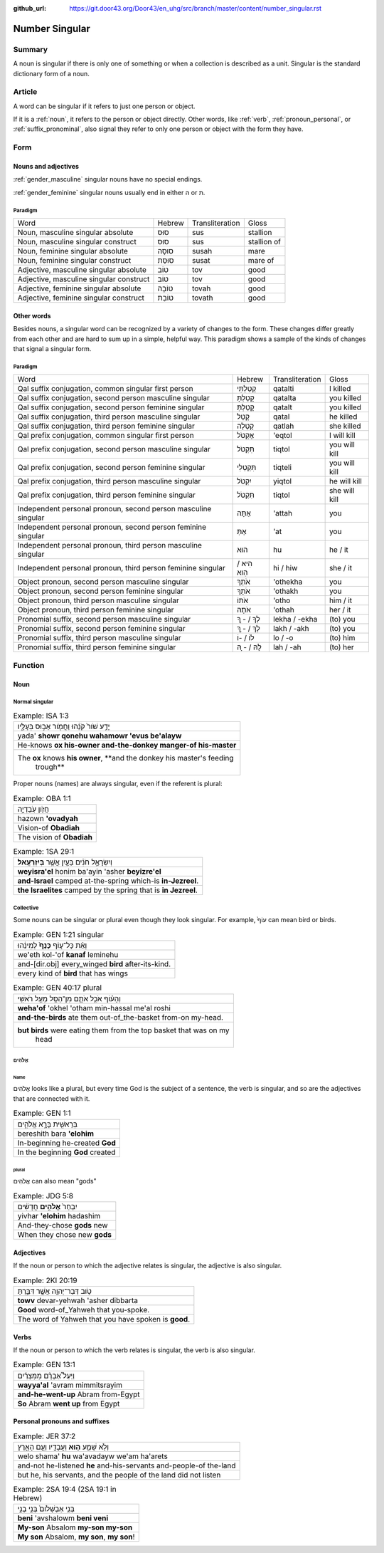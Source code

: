 :github_url: https://git.door43.org/Door43/en_uhg/src/branch/master/content/number_singular.rst

.. _number_singular:

Number Singular
===============

Summary
-------

A noun is singular if there is only one of something or when a
collection is described as a unit. Singular is the standard dictionary
form of a noun.

Article
-------

A word can be singular if it refers to just one person or object.

If it is a
:ref:`noun`,
it refers to the person or object directly. Other words, like
:ref:`verb`,
:ref:`pronoun_personal`,
or :ref:`suffix_pronominal`,
also signal they refer to only one person or object with the form they
have.

Form
----

Nouns and adjectives
~~~~~~~~~~~~~~~~~~~~

:ref:`gender_masculine`
singular nouns have no special endings.

:ref:`gender_feminine`
singular nouns usually end in either ה or ת.

Paradigm
^^^^^^^^

.. csv-table::

  Word,Hebrew,Transliteration,Gloss
  "Noun, masculine singular absolute",סוּס,sus,stallion
  "Noun, masculine singular construct",סוּס,sus,stallion of
  "Noun, feminine singular absolute",סוּסָה,susah,mare
  "Noun, feminine singular construct",סוּסַת,susat,mare of
  "Adjective, masculine singular absolute",טוֹב,tov,good
  "Adjective, masculine singular construct",טוֹב,tov,good
  "Adjective, feminine singular absolute",טוֹבָה,tovah,good
  "Adjective, feminine singular construct",טוֹבַת,tovath,good

Other words
~~~~~~~~~~~

Besides nouns, a singular word can be recognized by a variety of changes
to the form. These changes differ greatly from each other and are hard
to sum up in a simple, helpful way. This paradigm shows a sample of the
kinds of changes that signal a singular form.

Paradigm
^^^^^^^^

.. csv-table::

  Word,Hebrew,Transliteration,Gloss
  "Qal suffix conjugation, common singular first person",קָטַלְתִּי,qatalti,I killed
  "Qal suffix conjugation, second person masculine singular",קָטַלְתָּ,qatalta,you killed
  "Qal suffix conjugation, second person feminine singular",קָטַלְתְּ,qatalt,you killed
  "Qal suffix conjugation, third person masculine singular",קָטַל,qatal,he killed
  "Qal suffix conjugation, third person feminine singular",קָטְלָה,qatlah,she killed
  "Qal prefix conjugation, common singular first person",אֶקְטֹל,'eqtol,I will kill
  "Qal prefix conjugation, second person masculine singular",תִּקְטֹל,tiqtol,you will kill
  "Qal prefix conjugation, second person feminine singular",תִּקְטְלִי,tiqteli,you will kill
  "Qal prefix conjugation, third person masculine singular",יִקְטֹל,yiqtol,he will kill
  "Qal prefix conjugation, third person feminine singular",תִּקְטֹל,tiqtol,she will kill
  "Independent personal pronoun, second person masculine singular",אַתָּה,'attah,you
  "Independent personal pronoun, second person feminine singular",אַתְּ,'at,you
  "Independent personal pronoun, third person masculine singular",הוּא,hu,he / it
  "Independent personal pronoun, third person feminine singular",הִיא / הִוא,hi / hiw,she / it
  "Object pronoun, second person masculine singular",אֹתְךָ,'othekha,you
  "Object pronoun, second person feminine singular",אֹתָךְ,'othakh,you
  "Object pronoun, third person masculine singular",אֹתוֹ,'otho,him / it
  "Object pronoun, third person feminine singular",אֹתָהּ,'othah,her / it
  "Pronomial suffix, second person masculine singular",לְךָ / - ְךָ,lekha / -ekha,(to) you
  "Pronomial suffix, second person feminine singular",לָךְ / - ָךְ,lakh / -akh,(to) you
  "Pronomial suffix, third person masculine singular",לוֹ / -וֹ,lo / -o,(to) him
  "Pronomial suffix, third person feminine singular",לָהּ / - ָהּ,lah / -ah,(to) her

Function
--------

Noun
~~~~

Normal singular
^^^^^^^^^^^^^^^

.. csv-table:: Example: ISA 1:3

  יָדַ֥ע שֹׁור֙ קֹנֵ֔הוּ וַחֲמֹ֖ור אֵב֣וּס בְּעָלָ֑יו
  yada' **showr qonehu wahamowr 'evus be'alayw**
  He-knows **ox his-owner and-the-donkey manger-of his-master**
  "The **ox** knows **his owner**, **and the donkey his master's feeding
     trough**"

Proper nouns (names) are always singular, even if the referent is
plural:

.. csv-table:: Example: OBA 1:1

  חֲזֹ֖ון עֹֽבַדְיָ֑ה
  hazown **'ovadyah**
  Vision-of **Obadiah**
  The vision of **Obadiah**

.. csv-table:: Example: 1SA 29:1

  וְיִשְׂרָאֵ֣ל חֹנִ֔ים בַּעַ֖יִן אֲשֶׁ֥ר **בְּיִזְרְעֶֽאל**\ ׃
  **weyisra'el** honim ba'ayin 'asher **beyizre'el**
  **and-Israel** camped at-the-spring which-is **in-Jezreel**.
  **the Israelites** camped by the spring that is **in Jezreel**.

Collective
^^^^^^^^^^

Some nouns can be singular or plural even though they look singular. For
example, עוֹף֙ can mean bird or birds.

.. csv-table:: Example: GEN 1:21 singular

  וְאֵ֨ת כָּל־ע֤וֹף **כָּנָף֙** לְמִינֵ֔הוּ
  we'eth kol-'of **kanaf** leminehu
  and-[dir.obj] every\_winged **bird** after-its-kind.
  every kind of **bird** that has wings

.. csv-table:: Example: GEN 40:17 plural

  וְהָע֗וֹף אֹכֵ֥ל אֹתָ֛ם מִן־הַסַּ֖ל מֵעַ֥ל רֹאשִֽׁי
  **weha'of** 'okhel 'otham min-hassal me'al roshi
  **and-the-birds** ate them out-of\_the-basket from-on my-head.
  "**but birds** were eating them from the top basket that was on my
     head"

אֱלֹהִים
^^^^^^^^

Name
''''

אֱלֹהִים looks like a plural, but every time God is the subject of a
sentence, the verb is singular, and so are the adjectives that are
connected with it.

.. csv-table:: Example: GEN 1:1

  בְּרֵאשִׁ֖ית בָּרָ֣א אֱלֹהִ֑ים
  bereshith bara **'elohim**
  In-beginning he-created **God**
  In the beginning **God** created

plural
''''''

אֱלֹהִים can also mean "gods"

.. csv-table:: Example: JDG 5:8

  יִבְחַר֙ **אֱלֹהִ֣ים** חֲדָשִׁ֔ים
  yivhar **'elohim** hadashim
  And-they-chose **gods** new
  When they chose new **gods**

Adjectives
~~~~~~~~~~

If the noun or person to which the adjective relates is singular, the
adjective is also singular.

.. csv-table:: Example: 2KI 20:19

  טֹ֥וב דְּבַר־יְהוָ֖ה אֲשֶׁ֣ר דִּבַּ֑רְתָּ
  **towv** devar-yehwah 'asher dibbarta
  **Good** word-of\_Yahweh that you-spoke.
  The word of Yahweh that you have spoken is **good**.

Verbs
~~~~~

If the noun or person to which the verb relates is singular, the verb is
also singular.

.. csv-table:: Example: GEN 13:1

  וַיַּעַל֩ אַבְרָ֨ם מִמִּצְרַ֜יִם
  **wayya'al** 'avram mimmitsrayim
  **and-he-went-up** Abram from-Egypt
  **So** Abram **went up** from Egypt

Personal pronouns and suffixes
~~~~~~~~~~~~~~~~~~~~~~~~~~~~~~

.. csv-table:: Example: JER 37:2

  וְלֹ֥א שָׁמַ֛ע **ה֥וּא** וַעֲבָדָ֖יו וְעַ֣ם הָאָ֑רֶץ
  welo shama' **hu** wa'avadayw we'am ha'arets
  and-not he-listened **he** and-his-servants and-people-of the-land
  "but he, his servants, and the people of the land did not listen"

.. csv-table:: Example: 2SA 19:4 (2SA 19:1 in Hebrew)

  בְּנִ֤י אַבְשָׁלֹום֙ בְּנִ֣י בְנִ֣י
  **beni** 'avshalowm **beni veni**
  **My-son** Absalom **my-son my-son**
  "**My son** Absalom, **my son**, **my son**!"
